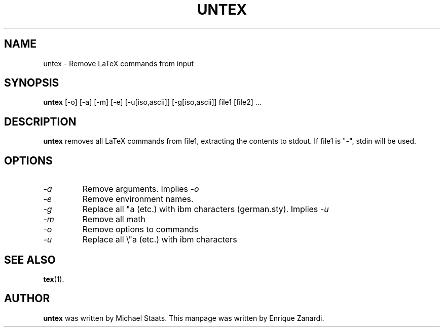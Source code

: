 .\" This is an -*- nroff -*- source file.
.\" Author: Enrique Zanardi
.TH UNTEX 1 "14th March 1997"
.SH NAME
untex \- Remove LaTeX commands from input
.SH SYNOPSIS
.B untex
[\-o] [\-a] [\-m] [\-e] [\-u[iso,ascii]] [\-g[iso,ascii]] file1 [file2]  ...
.SH DESCRIPTION
.B untex
removes all LaTeX commands from file1, extracting the contents to
stdout. If file1 is "-", stdin will be used.
.SH OPTIONS
.TP
.I "\-a"
Remove arguments. Implies
.I \-o
.TP
.I "\-e"
Remove environment names.
.TP
.I "\-g"
Replace all "a (etc.) with ibm characters (german.sty). Implies
.I \-u
.TP
.I "\-m"
Remove all math
.TP
.I "\-o"
Remove options to commands
.TP
.I "\-u"
Replace all \\"a (etc.) with ibm characters
.SH SEE ALSO
.BR tex (1).
.SH AUTHOR
.B untex
was written by Michael Staats. This manpage was written by Enrique
Zanardi.
